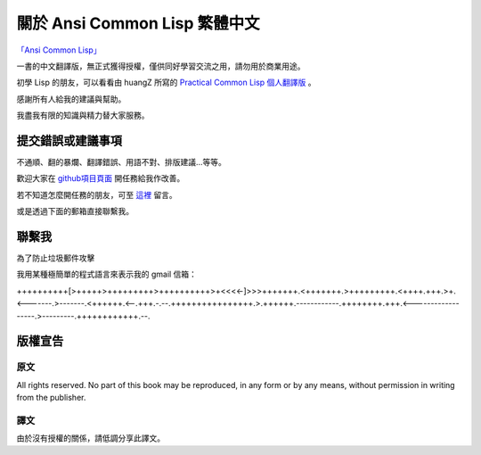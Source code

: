 關於 Ansi Common Lisp 繁體中文 
************************************************

`「Ansi Common Lisp」 <http://paulgraham.com/acl>`_ 

一書的中文翻譯版，無正式獲得授權，僅供同好學習交流之用，請勿用於商業用途。

初學 Lisp 的朋友，可以看看由 huangZ 所寫的 `Practical Common Lisp 個人翻譯版 <http://t.cn/zOvuMZN>`_ 。

感謝所有人給我的建議與幫助。

我盡我有限的知識與精力替大家服務。

提交錯誤或建議事項
===================

不通順、翻的暴爛、翻譯錯誤、用語不對、排版建議...等等。

歡迎大家在 `github項目頁面 <https://github.com/JuanitoFatas/acl-chinese>`_ 開任務給我作改善。

若不知道怎麼開任務的朋友，可至 `這裡 <http://juanitofatas.github.com/blog/2012/01/23/acl-trans-errors/>`_ 留言。

或是透過下面的郵箱直接聯繫我。

聯繫我 
=======

為了防止垃圾郵件攻擊

我用某種極簡單的程式語言來表示我的 gmail 信箱：

++++++++++[>+++++>+++++++++>++++++++++>+<<<<-]>>>+++++++.<+++++++.>+++++++++.<++++.+++.>+.<-------.>-------.<++++++.<--.+++.-.--.++++++++++++++++.>.++++++.------------.++++++++.+++.<------------------.>---------.++++++++++++.--.

版權宣告
==========

原文
-------

All rights reserved. No part of this book may be reproduced, in any form or by any means, without permission in writing from the publisher.

譯文
------

由於沒有授權的關係，請低調分享此譯文。